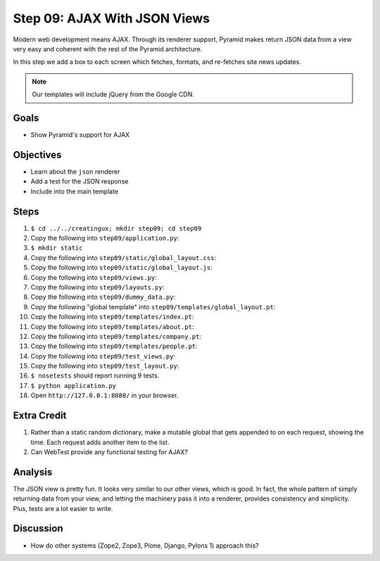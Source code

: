 =============================
Step 09: AJAX With JSON Views
=============================

Modern web development means AJAX. Through its renderer support,
Pyramid makes return JSON data from a view very easy and coherent with
the rest of the Pyramid architecture.

In this step we add a box to each screen which fetches, formats,
and re-fetches site news updates.

.. note::

   Our templates will include jQuery from the Google CDN.

Goals
=====

- Show Pyramid's support for AJAX

Objectives
==========

- Learn about the ``json`` renderer

- Add a test for the JSON response

- Include into the main template

Steps
=====

#. ``$ cd ../../creatingux; mkdir step09; cd step09``

#. Copy the following into ``step09/application.py``:

   .. literalinclude:: application.py
      :linenos:

#. ``$ mkdir static``

#. Copy the following into ``step09/static/global_layout.css``:

   .. literalinclude:: static/global_layout.css
      :language: css
      :linenos:

#. Copy the following into ``step09/static/global_layout.js``:

   .. literalinclude:: static/global_layout.js
      :language: js
      :linenos:

#. Copy the following into ``step09/views.py``:

   .. literalinclude:: views.py
      :linenos:

#. Copy the following into ``step09/layouts.py``:

   .. literalinclude:: layouts.py
      :linenos:

#. Copy the following into ``step09/dummy_data.py``:

   .. literalinclude:: dummy_data.py
      :linenos:

#. Copy the following "global template" into
   ``step09/templates/global_layout.pt``:

   .. literalinclude:: templates/global_layout.pt
      :language: html
      :linenos:

#. Copy the following into ``step09/templates/index.pt``:

   .. literalinclude:: templates/index.pt
      :language: html
      :linenos:

#. Copy the following into ``step09/templates/about.pt``:

   .. literalinclude:: templates/about.pt
      :language: html
      :linenos:

#. Copy the following into ``step09/templates/company.pt``:

   .. literalinclude:: templates/company.pt
      :language: html
      :linenos:

#. Copy the following into ``step09/templates/people.pt``:

   .. literalinclude:: templates/people.pt
      :language: html
      :linenos:

#. Copy the following into ``step09/test_views.py``:

   .. literalinclude:: test_views.py
      :linenos:

#. Copy the following into ``step09/test_layout.py``:

   .. literalinclude:: test_layout.py
      :linenos:

#. ``$ nosetests`` should report running 9 tests.

#. ``$ python application.py``

#. Open ``http://127.0.0.1:8080/`` in your browser.

Extra Credit
============

#. Rather than a static random dictionary, make a mutable global that
   gets appended to on each request, showing the time. Each request
   adds another item to the list.

#. Can WebTest provide any functional testing for AJAX?

Analysis
========

The JSON view is pretty fun. It looks very similar to our other views,
which is good. In fact, the whole pattern of simply returning data from
your view, and letting the machinery pass it into a renderer,
provides consistency and simplicity. Plus, tests are a lot easier to
write.

Discussion
==========

- How do other systems (Zope2, Zope3, Plone, Django,
  Pylons 1) approach this?
